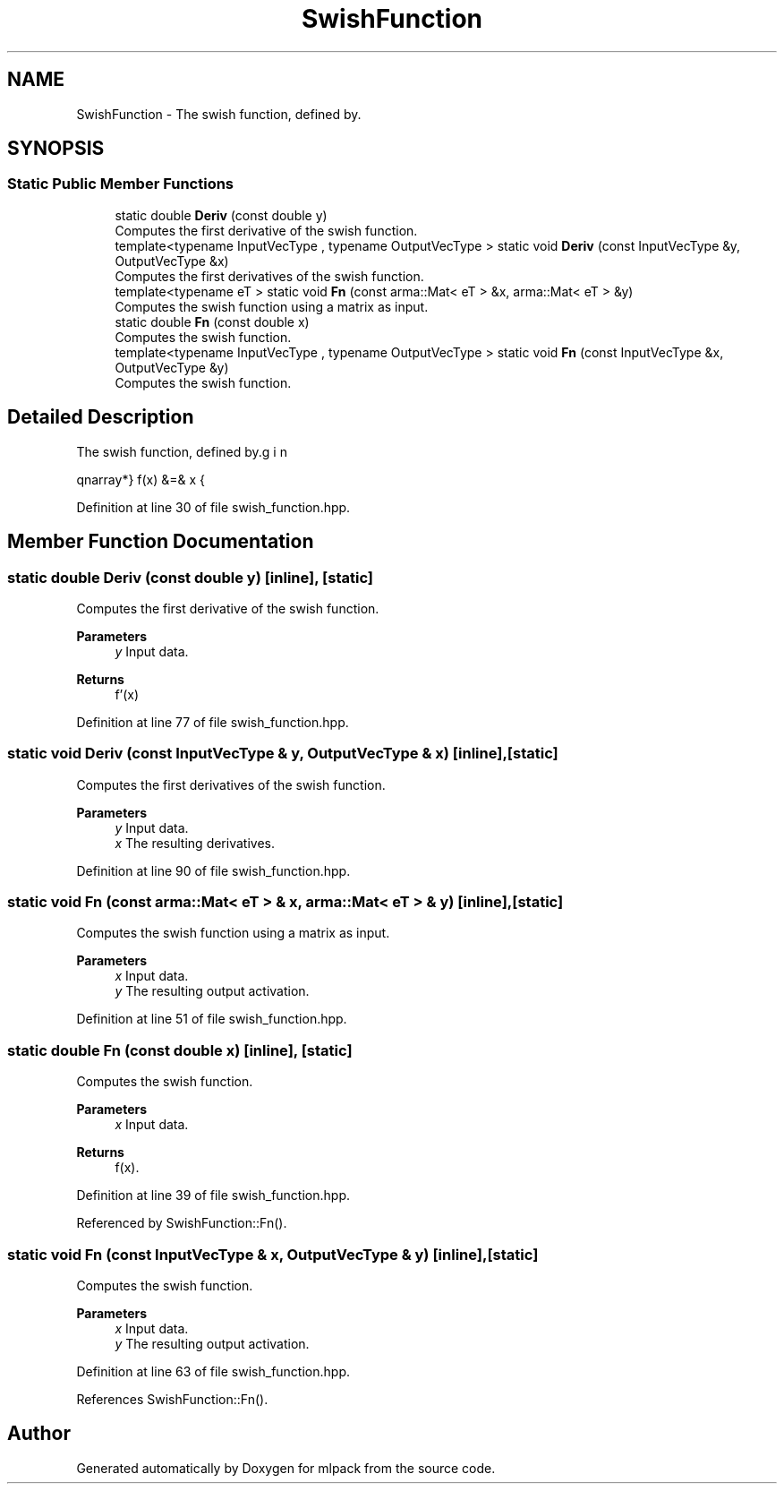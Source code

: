 .TH "SwishFunction" 3 "Sun Jun 20 2021" "Version 3.4.2" "mlpack" \" -*- nroff -*-
.ad l
.nh
.SH NAME
SwishFunction \- The swish function, defined by\&.  

.SH SYNOPSIS
.br
.PP
.SS "Static Public Member Functions"

.in +1c
.ti -1c
.RI "static double \fBDeriv\fP (const double y)"
.br
.RI "Computes the first derivative of the swish function\&. "
.ti -1c
.RI "template<typename InputVecType , typename OutputVecType > static void \fBDeriv\fP (const InputVecType &y, OutputVecType &x)"
.br
.RI "Computes the first derivatives of the swish function\&. "
.ti -1c
.RI "template<typename eT > static void \fBFn\fP (const arma::Mat< eT > &x, arma::Mat< eT > &y)"
.br
.RI "Computes the swish function using a matrix as input\&. "
.ti -1c
.RI "static double \fBFn\fP (const double x)"
.br
.RI "Computes the swish function\&. "
.ti -1c
.RI "template<typename InputVecType , typename OutputVecType > static void \fBFn\fP (const InputVecType &x, OutputVecType &y)"
.br
.RI "Computes the swish function\&. "
.in -1c
.SH "Detailed Description"
.PP 
The swish function, defined by\&. 

\begin{eqnarray*} f(x) &=& x \cdot \sigma(x) \\ f'(x) &=& f(x) + \sigma(x) (1 - f(x)) \\ \sigma(x) &=& frac{1}{1 + e^{-x}} \end{eqnarray*} 
.PP
Definition at line 30 of file swish_function\&.hpp\&.
.SH "Member Function Documentation"
.PP 
.SS "static double Deriv (const double y)\fC [inline]\fP, \fC [static]\fP"

.PP
Computes the first derivative of the swish function\&. 
.PP
\fBParameters\fP
.RS 4
\fIy\fP Input data\&. 
.RE
.PP
\fBReturns\fP
.RS 4
f'(x) 
.RE
.PP

.PP
Definition at line 77 of file swish_function\&.hpp\&.
.SS "static void Deriv (const InputVecType & y, OutputVecType & x)\fC [inline]\fP, \fC [static]\fP"

.PP
Computes the first derivatives of the swish function\&. 
.PP
\fBParameters\fP
.RS 4
\fIy\fP Input data\&. 
.br
\fIx\fP The resulting derivatives\&. 
.RE
.PP

.PP
Definition at line 90 of file swish_function\&.hpp\&.
.SS "static void Fn (const arma::Mat< eT > & x, arma::Mat< eT > & y)\fC [inline]\fP, \fC [static]\fP"

.PP
Computes the swish function using a matrix as input\&. 
.PP
\fBParameters\fP
.RS 4
\fIx\fP Input data\&. 
.br
\fIy\fP The resulting output activation\&. 
.RE
.PP

.PP
Definition at line 51 of file swish_function\&.hpp\&.
.SS "static double Fn (const double x)\fC [inline]\fP, \fC [static]\fP"

.PP
Computes the swish function\&. 
.PP
\fBParameters\fP
.RS 4
\fIx\fP Input data\&. 
.RE
.PP
\fBReturns\fP
.RS 4
f(x)\&. 
.RE
.PP

.PP
Definition at line 39 of file swish_function\&.hpp\&.
.PP
Referenced by SwishFunction::Fn()\&.
.SS "static void Fn (const InputVecType & x, OutputVecType & y)\fC [inline]\fP, \fC [static]\fP"

.PP
Computes the swish function\&. 
.PP
\fBParameters\fP
.RS 4
\fIx\fP Input data\&. 
.br
\fIy\fP The resulting output activation\&. 
.RE
.PP

.PP
Definition at line 63 of file swish_function\&.hpp\&.
.PP
References SwishFunction::Fn()\&.

.SH "Author"
.PP 
Generated automatically by Doxygen for mlpack from the source code\&.
